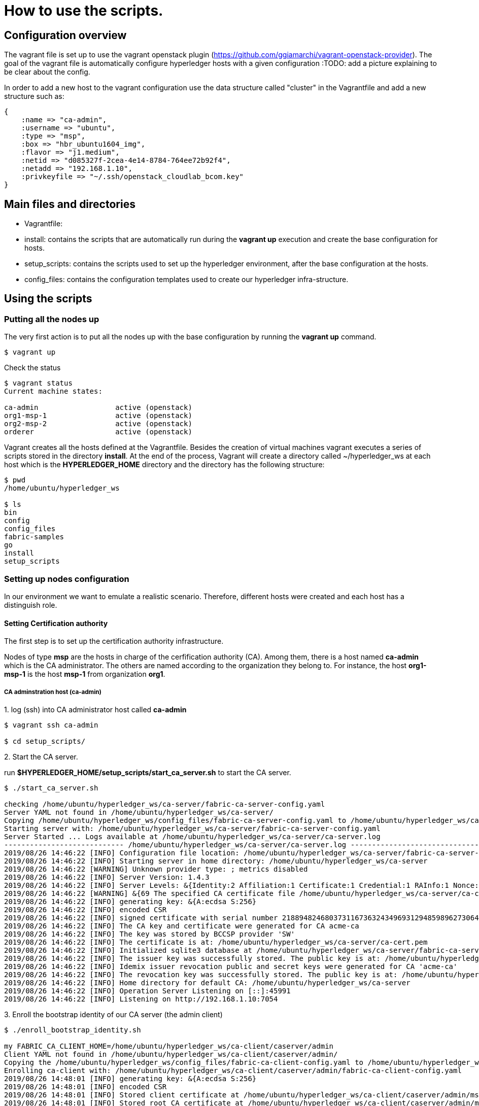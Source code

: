= How to use the scripts.

== Configuration overview

The vagrant file is set up to use the vagrant openstack plugin (https://github.com/ggiamarchi/vagrant-openstack-provider).
The goal of the vagrant file is automatically configure hyperledger hosts with
 a given configuration
:TODO: add a picture explaining to be clear about the config.

In order to add a new host to the vagrant configuration use the data structure
called "cluster" in the Vagrantfile and add a new structure such as:

[source, ruby]
----
{
    :name => "ca-admin",
    :username => "ubuntu",
    :type => "msp",
    :box => "hbr_ubuntu1604_img",
    :flavor => "j1.medium",
    :netid => "d085327f-2cea-4e14-8784-764ee72b92f4",
    :netadd => "192.168.1.10",
    :privkeyfile => "~/.ssh/openstack_cloudlab_bcom.key"
}
----

== Main files and directories

- Vagrantfile:

- install: contains the scripts that are automatically run during the *vagrant up*
execution and create the base configuration for hosts.

- setup_scripts: contains the scripts used to set up the hyperledger environment,
after the base configuration at the hosts.

- config_files: contains the configuration templates used to create our hyperledger
infra-structure.

== Using the scripts

=== Putting all the nodes up

The very first action is to put all the nodes up with the base configuration by
running the *vagrant up* command.

[source, bash]
----
$ vagrant up
----

Check the status

[source, bash]
----
$ vagrant status
Current machine states:

ca-admin                  active (openstack)
org1-msp-1                active (openstack)
org2-msp-2                active (openstack)
orderer                   active (openstack)
----

Vagrant creates all the hosts defined at the Vagrantfile. Besides the creation
of virtual machines vagrant executes a series of scripts stored in the directory
*install*. At the end of the process, Vagrant will create a directory called
 ~/hyperledger_ws at each host which is the *HYPERLEDGER_HOME* directory and
 the directory has the following structure:

[source, bash]
----
$ pwd
/home/ubuntu/hyperledger_ws

$ ls
bin
config
config_files
fabric-samples
go
install
setup_scripts
----

=== Setting up nodes configuration

In our environment we want to emulate a realistic scenario. Therefore, different
hosts were created and each host has a distinguish role.

==== Setting Certification authority

The first step is to set up the certification authority infrastructure.

Nodes of type *msp* are the hosts in charge of the cerfification authority (CA).
 Among them, there is a host named *ca-admin* which is the CA administrator.
 The others are named according to the organization they belong to. For instance,
 the host *org1-msp-1* is the host *msp-1* from organization *org1*.

===== CA adminstration host (ca-admin)


.1. log (ssh) into CA administrator host called *ca-admin*


[source, bash]
----
$ vagrant ssh ca-admin

$ cd setup_scripts/
----


.2. Start the CA server.

run *$HYPERLEDGER_HOME/setup_scripts/start_ca_server.sh* to start the CA server.


[source, bash]
----

$ ./start_ca_server.sh

checking /home/ubuntu/hyperledger_ws/ca-server/fabric-ca-server-config.yaml
Server YAML not found in /home/ubuntu/hyperledger_ws/ca-server/
Copying /home/ubuntu/hyperledger_ws/config_files/fabric-ca-server-config.yaml to /home/ubuntu/hyperledger_ws/ca-server
Starting server with: /home/ubuntu/hyperledger_ws/ca-server/fabric-ca-server-config.yaml
Server Started ... Logs available at /home/ubuntu/hyperledger_ws/ca-server/ca-server.log
---------------------------- /home/ubuntu/hyperledger_ws/ca-server/ca-server.log -----------------------------------
2019/08/26 14:46:22 [INFO] Configuration file location: /home/ubuntu/hyperledger_ws/ca-server/fabric-ca-server-config.yaml
2019/08/26 14:46:22 [INFO] Starting server in home directory: /home/ubuntu/hyperledger_ws/ca-server
2019/08/26 14:46:22 [WARNING] Unknown provider type: ; metrics disabled
2019/08/26 14:46:22 [INFO] Server Version: 1.4.3
2019/08/26 14:46:22 [INFO] Server Levels: &{Identity:2 Affiliation:1 Certificate:1 Credential:1 RAInfo:1 Nonce:1}
2019/08/26 14:46:22 [WARNING] &{69 The specified CA certificate file /home/ubuntu/hyperledger_ws/ca-server/ca-cert.pem does not exist}
2019/08/26 14:46:22 [INFO] generating key: &{A:ecdsa S:256}
2019/08/26 14:46:22 [INFO] encoded CSR
2019/08/26 14:46:22 [INFO] signed certificate with serial number 218894824680373116736324349693129485989627306464
2019/08/26 14:46:22 [INFO] The CA key and certificate were generated for CA acme-ca
2019/08/26 14:46:22 [INFO] The key was stored by BCCSP provider 'SW'
2019/08/26 14:46:22 [INFO] The certificate is at: /home/ubuntu/hyperledger_ws/ca-server/ca-cert.pem
2019/08/26 14:46:22 [INFO] Initialized sqlite3 database at /home/ubuntu/hyperledger_ws/ca-server/fabric-ca-server.db
2019/08/26 14:46:22 [INFO] The issuer key was successfully stored. The public key is at: /home/ubuntu/hyperledger_ws/ca-server/IssuerPublicKey, secret key is at: /home/ubuntu/hyperledger_ws/ca-server/msp/keystore/IssuerSecretKey
2019/08/26 14:46:22 [INFO] Idemix issuer revocation public and secret keys were generated for CA 'acme-ca'
2019/08/26 14:46:22 [INFO] The revocation key was successfully stored. The public key is at: /home/ubuntu/hyperledger_ws/ca-server/IssuerRevocationPublicKey, private key is at: /home/ubuntu/hyperledger_ws/ca-server/msp/keystore/IssuerRevocationPrivateKey
2019/08/26 14:46:22 [INFO] Home directory for default CA: /home/ubuntu/hyperledger_ws/ca-server
2019/08/26 14:46:22 [INFO] Operation Server Listening on [::]:45991
2019/08/26 14:46:22 [INFO] Listening on http://192.168.1.10:7054
----


.3. Enroll the bootstrap identity of our CA server (the admin client)

[source, bash]
----
$ ./enroll_bootstrap_identity.sh

my FABRIC_CA_CLIENT_HOME=/home/ubuntu/hyperledger_ws/ca-client/caserver/admin
Client YAML not found in /home/ubuntu/hyperledger_ws/ca-client/caserver/admin/
Copying the /home/ubuntu/hyperledger_ws/config_files/fabric-ca-client-config.yaml to /home/ubuntu/hyperledger_ws/ca-client/caserver/admin
Enrolling ca-client with: /home/ubuntu/hyperledger_ws/ca-client/caserver/admin/fabric-ca-client-config.yaml
2019/08/26 14:48:01 [INFO] generating key: &{A:ecdsa S:256}
2019/08/26 14:48:01 [INFO] encoded CSR
2019/08/26 14:48:01 [INFO] Stored client certificate at /home/ubuntu/hyperledger_ws/ca-client/caserver/admin/msp/signcerts/cert.pem
2019/08/26 14:48:01 [INFO] Stored root CA certificate at /home/ubuntu/hyperledger_ws/ca-client/caserver/admin/msp/cacerts/192-168-1-10-7054.pem
2019/08/26 14:48:01 [INFO] Stored Issuer public key at /home/ubuntu/hyperledger_ws/ca-client/caserver/admin/msp/IssuerPublicKey
2019/08/26 14:48:01 [INFO] Stored Issuer revocation public key at /home/ubuntu/hyperledger_ws/ca-client/caserver/admin/msp/IssuerRevocationPublicKey
Name: admin, Type: client, Affiliation: , Max Enrollments: -1, Attributes: [{Name:hf.Registrar.DelegateRoles Value:* ECert:false} {Name:hf.Revoker Value:1 ECert:false} {Name:hf.IntermediateCA Value:1 ECert:false} {Name:hf.GenCRL Value:1 ECert:false} {Name:hf.Registrar.Attributes Value:* ECert:false} {Name:hf.AffiliationMgr Value:1 ECert:false} {Name:hf.Registrar.Roles Value:* ECert:false}]
----


.4. Register the organization's admin into our CA server

In the following example we are registering 3 admins:  acme, budget and orderer.

[source, bash]
----
$  ./register_admin.sh client acme-admin pw acme acme

my FABRIC_CA_CLIENT_HOME=/home/ubuntu/hyperledger_ws/ca-client/caserver/admin
total 16
drwxrwxr-x 3 ubuntu ubuntu 4096 Aug 26 14:48 .
drwxrwxr-x 3 ubuntu ubuntu 4096 Aug 26 14:48 ..
-rw-r--r-- 1 ubuntu ubuntu 3281 Aug 26 14:48 fabric-ca-client-config.yaml
drwx------ 6 ubuntu ubuntu 4096 Aug 26 14:48 msp
Registering: acme-admin
2019/08/26 14:51:01 [INFO] Configuration file location: /home/ubuntu/hyperledger_ws/ca-client/caserver/admin/fabric-ca-client-config.yaml
Password: pw
NOTE:  inform the user <acme-admin> and password <pw> to the admin of the organization <acme> (this information is also required to enroll organization\'s clients)
----

[source, bash]
----
$ ./register_admin.sh client budget-admin pw budget budget

my FABRIC_CA_CLIENT_HOME=/home/ubuntu/hyperledger_ws/ca-client/caserver/admin
total 16
drwxrwxr-x 3 ubuntu ubuntu 4096 Aug 26 14:48 .
drwxrwxr-x 3 ubuntu ubuntu 4096 Aug 26 14:48 ..
-rw-r--r-- 1 ubuntu ubuntu 3281 Aug 26 14:48 fabric-ca-client-config.yaml
drwx------ 6 ubuntu ubuntu 4096 Aug 26 14:48 msp
Registering: budget-admin
2019/08/26 14:51:43 [INFO] Configuration file location: /home/ubuntu/hyperledger_ws/ca-client/caserver/admin/fabric-ca-client-config.yaml
Password: pw
NOTE:  inform the user <budget-admin> and password <pw> to the admin of the organization <budget> (this information is also required to enroll organization\'s clients)
----


[source, bash]
----
$ ./register_admin.sh client orderer-admin pw orderer orderer

my FABRIC_CA_CLIENT_HOME=/home/ubuntu/hyperledger_ws/ca-client/caserver/admin
total 16
drwxrwxr-x 3 ubuntu ubuntu 4096 Aug 28 09:11 .
drwxrwxr-x 3 ubuntu ubuntu 4096 Aug 28 09:11 ..
-rw-r--r-- 1 ubuntu ubuntu 3281 Aug 28 09:11 fabric-ca-client-config.yaml
drwx------ 6 ubuntu ubuntu 4096 Aug 28 09:11 msp
registering an orderer , setting attributes
Registering: orderer-admin
2019/08/28 09:14:29 [INFO] Configuration file location: /home/ubuntu/hyperledger_ws/ca-client/caserver/admin/fabric-ca-client-config.yaml
Password: pw
NOTE:  inform the user <orderer-admin> and password <pw> to the admin of the organization <orderer> (this information is also required to enroll organization\'s clients)
----




===== Organizations CA admin hosts (ca-admin)

Each organization has its own ca-adminstrator, which will enroll the client
registered by the CA-admin in the previous step.
We have deployed one node for each (org1-msp-1 , org1-msp-2)

Log into these nodes and run the following.

[source, bash]
----
$ vagrant ssh org1-msp-1
----

.1. Enroll organization's adminstrators (ca-client) into the server.




[source, bash]
----
$ cd setup_scripts

$ ./enroll_admin.sh acme

my FABRIC_CA_CLIENT_HOME=/home/ubuntu/hyperledger_ws/ca-client/acme/admin
/home/ubuntu/hyperledger_ws/ca-client/acme/admin/fabric-ca-client-config.yaml not found in /home/ubuntu/hyperledger_ws/ca-client/acme/admin/
Copy the Client Yaml from /home/ubuntu/hyperledger_ws/config_files/fabric-ca-client-config-acme.yaml
/home/ubuntu/hyperledger_ws/ca-client/acme/admin/fabric-ca-client-config.yaml
Enrolling: acme-admin
fabric-ca-client enroll -u http://acme-admin:pw@192.168.1.10:7054
2019/08/28 09:28:07 [INFO] generating key: &{A:ecdsa S:256}
2019/08/28 09:28:07 [INFO] encoded CSR
2019/08/28 09:28:07 [INFO] Stored client certificate at /home/ubuntu/hyperledger_ws/ca-client/acme/admin/msp/signcerts/cert.pem
2019/08/28 09:28:07 [INFO] Stored root CA certificate at /home/ubuntu/hyperledger_ws/ca-client/acme/admin/msp/cacerts/192-168-1-10-7054.pem
2019/08/28 09:28:07 [INFO] Stored Issuer public key at /home/ubuntu/hyperledger_ws/ca-client/acme/admin/msp/IssuerPublicKey
2019/08/28 09:28:07 [INFO] Stored Issuer revocation public key at /home/ubuntu/hyperledger_ws/ca-client/acme/admin/msp/IssuerRevocationPublicKey
----

[source, bash]
----
$ vagrant ssh org2-msp-2

$ cd setup_scripts

$ ./enroll_admin.sh budget

./enroll_admin.sh budget
my FABRIC_CA_CLIENT_HOME=/home/ubuntu/hyperledger_ws/ca-client/budget/admin
/home/ubuntu/hyperledger_ws/ca-client/budget/admin/fabric-ca-client-config.yaml not found in /home/ubuntu/hyperledger_ws/ca-client/budget/admin/
Copy the Client Yaml from /home/ubuntu/hyperledger_ws/config_files/fabric-ca-client-config-budget.yaml
/home/ubuntu/hyperledger_ws/ca-client/budget/admin/fabric-ca-client-config.yaml
Enrolling: budget-admin
fabric-ca-client enroll -u http://budget-admin:pw@192.168.1.10:7054
2019/08/28 09:31:19 [INFO] generating key: &{A:ecdsa S:256}
2019/08/28 09:31:19 [INFO] encoded CSR
2019/08/28 09:31:19 [INFO] Stored client certificate at /home/ubuntu/hyperledger_ws/ca-client/budget/admin/msp/signcerts/cert.pem
2019/08/28 09:31:19 [INFO] Stored root CA certificate at /home/ubuntu/hyperledger_ws/ca-client/budget/admin/msp/cacerts/192-168-1-10-7054.pem
2019/08/28 09:31:19 [INFO] Stored Issuer public key at /home/ubuntu/hyperledger_ws/ca-client/budget/admin/msp/IssuerPublicKey
2019/08/28 09:31:19 [INFO] Stored Issuer revocation public key at /home/ubuntu/hyperledger_ws/ca-client/budget/admin/msp/IssuerRevocationPublicKey
----


[source, bash]
----
$ vagrant ssh ordering-0

$ cd setup_scripts

$ ./enroll_admin.sh orderer

my FABRIC_CA_CLIENT_HOME=/home/ubuntu/hyperledger_ws/ca-client/orderer/admin
/home/ubuntu/hyperledger_ws/ca-client/orderer/admin/fabric-ca-client-config.yaml not found in /home/ubuntu/hyperledger_ws/ca-client/orderer/admin/
Copy the Client Yaml from /home/ubuntu/hyperledger_ws/config_files/fabric-ca-client-config-orderer.yaml
/home/ubuntu/hyperledger_ws/ca-client/orderer/admin/fabric-ca-client-config.yaml
Enrolling: orderer-admin
fabric-ca-client enroll -u http://orderer-admin:pw@192.168.1.10:7054
2019/08/28 09:32:52 [INFO] generating key: &{A:ecdsa S:256}
2019/08/28 09:32:52 [INFO] encoded CSR
2019/08/28 09:32:52 [INFO] Stored client certificate at /home/ubuntu/hyperledger_ws/ca-client/orderer/admin/msp/signcerts/cert.pem
2019/08/28 09:32:52 [INFO] Stored root CA certificate at /home/ubuntu/hyperledger_ws/ca-client/orderer/admin/msp/cacerts/192-168-1-10-7054.pem
2019/08/28 09:32:52 [INFO] Stored Issuer public key at /home/ubuntu/hyperledger_ws/ca-client/orderer/admin/msp/IssuerPublicKey
2019/08/28 09:32:52 [INFO] Stored Issuer revocation public key at /home/ubuntu/hyperledger_ws/ca-client/orderer/admin/msp/IssuerRevocationPublicKey
----

.2. Setup admin certificates

Again, on each organization's admin host create the admincerts folder and copy
the admin certificate from from the ca-server client  to  the local admincerts folder.
Use the script as follows: setup_admin_certs.sh <org_name> <admin_certs_host>

At the node org1-msp-1

[source, bash]
----
$ ./setup_admin_certs.sh acme ca-admin

my FABRIC_CA_CLIENT_HOME=/home/ubuntu/hyperledger_ws/ca-client/acme/admin
Creating /home/ubuntu/hyperledger_ws/ca-client/acme/admin/msp/admincerts
====> /home/ubuntu/hyperledger_ws/ca-client/acme/admin/msp/admincerts

copying /home/ubuntu/hyperledger_ws/ca-client/caserver/admin/msp/signcerts/*  to /home/ubuntu/hyperledger_ws/ca-client/acme/admin/msp/admincerts
directory /home/ubuntu/hyperledger_ws/ca-client/caserver/admin/msp/signcerts does not exist locally
getting admin certs using scp

scp ca-admin:/home/ubuntu/hyperledger_ws/ca-client/caserver/admin/msp/signcerts/* /home/ubuntu/hyperledger_ws/ca-client/acme/admin/msp/admincerts
The authenticity of host '192.168.1.10 (192.168.1.10)' cant be established.
ECDSA key fingerprint is SHA256:SeGPpyI9eV9Sva1LdKcGkZ6fDt1zOTt9+mOsG2BEDFA.
Are you sure you want to continue connecting (yes/no)? yes

Warning: Permanently added '192.168.1.10' (ECDSA) to the list of known hosts.
cert.pem                                                                         100%  847     0.8KB/s   00:00
total 12

drwxrwxr-x 2 ubuntu ubuntu 4096 Aug 28 09:41 .
drwx------ 7 ubuntu ubuntu 4096 Aug 28 09:41 ..
-rw-r--r-- 1 ubuntu ubuntu  847 Aug 28 09:41 cert.pem

root certificate does NOT exist at /home/ubuntu/hyperledger_ws/ca-server/ca-cert.pem
scp ca-admin:/home/ubuntu/hyperledger_ws/ca-server/ca-cert.pem /home/ubuntu/hyperledger_ws/ca-client/acme/admin/../msp/cacerts
ca-cert.pem                                                                      100%  761     0.7KB/s   00:00

Created MSP at: /home/ubuntu/hyperledger_ws/ca-client/acme/admin/..
--------------------------------------------------------------
Name: acme-admin, Type: client, Affiliation: acme, Max Enrollments: 2, Attributes: [{Name:hf.Revoker Value:true ECert:false} {Name:hf.Registrar.Roles Value:peer,user,client ECert:false} {Name:hf.AffiliationMgr Value:true ECert:false} {Name:hf.EnrollmentID Value:acme-admin ECert:true} {Name:hf.Type Value:client ECert:true} {Name:hf.Affiliation Value:acme ECert:true}]
Done MSP setup for org: acme

----

At the node org2-msp-2

[source, bash]
----
s$ ./setup_admin_certs.sh budget ca-admin
my FABRIC_CA_CLIENT_HOME=/home/ubuntu/hyperledger_ws/ca-client/budget/admin
Creating /home/ubuntu/hyperledger_ws/ca-client/budget/admin/msp/admincerts
====> /home/ubuntu/hyperledger_ws/ca-client/budget/admin/msp/admincerts
copying /home/ubuntu/hyperledger_ws/ca-client/caserver/admin/msp/signcerts/*  to /home/ubuntu/hyperledger_ws/ca-client/budget/admin/msp/admincerts
directory /home/ubuntu/hyperledger_ws/ca-client/caserver/admin/msp/signcerts does not exist locally
getting admin certs using scp
scp ca-admin:/home/ubuntu/hyperledger_ws/ca-client/caserver/admin/msp/signcerts/* /home/ubuntu/hyperledger_ws/ca-client/budget/admin/msp/admincerts
The authenticity of host '192.168.1.10 (192.168.1.10)' cant be established.
ECDSA key fingerprint is SHA256:SeGPpyI9eV9Sva1LdKcGkZ6fDt1zOTt9+mOsG2BEDFA.
Are you sure you want to continue connecting (yes/no)? yes
Warning: Permanently added '192.168.1.10' (ECDSA) to the list of known hosts.
cert.pem                                                                                                   100%  847     0.8KB/s   00:00
total 12
drwxrwxr-x 2 ubuntu ubuntu 4096 Aug 28 09:44 .
drwx------ 7 ubuntu ubuntu 4096 Aug 28 09:44 ..
-rw-r--r-- 1 ubuntu ubuntu  847 Aug 28 09:44 cert.pem
root certificate does NOT exist at /home/ubuntu/hyperledger_ws/ca-server/ca-cert.pem
scp ca-admin:/home/ubuntu/hyperledger_ws/ca-server/ca-cert.pem /home/ubuntu/hyperledger_ws/ca-client/budget/admin/../msp/cacerts
ca-cert.pem                                                                                                100%  761     0.7KB/s   00:00
Created MSP at: /home/ubuntu/hyperledger_ws/ca-client/budget/admin/..
--------------------------------------------------------------
Name: budget-admin, Type: client, Affiliation: budget, Max Enrollments: 2, Attributes: [{Name:hf.Revoker Value:true ECert:false} {Name:hf.Registrar.Roles Value:peer,user,client ECert:false} {Name:hf.AffiliationMgr Value:true ECert:false} {Name:hf.EnrollmentID Value:budget-admin ECert:true} {Name:hf.Type Value:client ECert:true} {Name:hf.Affiliation Value:budget ECert:true}]
Done MSP setup for org: budget
----




.3. Check the CA identity list

[source, bash]
----

----


== Summary

.Files and directories created by each scripts

[width="100%",cols="25,25,25,25",options="header"]
|=========================================================
|script/host-path  | ca-admin/ca-server | ca-admin/ca-client | org-msp/ca-client

| start-ca-server.sh | /home/ubuntu/hyperledger_ws/ca-server/fabric-ca-server-config.yaml   | |
| | ca-server/ca-cert.pem (*CA certificate*)| |
| | ca-server/IssuerPublicKey (*Issuer pub key*)| |
| | ca-server/msp/keystore/IssuerSecretKey (*Issuer priv key*)| |
| | ca-server/IssuerRevocationPublicKey  | |
| | ca-server/msp/keystore/IssuerRevocationPrivateKey | |

| enroll_bootstrap_identity.sh |  |  |
| | | ca-client/caserver/admin/msp/signcerts/cert.pem
(*client certificate*)  |
| | | ca-client/caserver/admin/msp/cacerts/192-168-1-10-7054.pem (*ca-root certificate*)   |
| | | ca-client/caserver/admin/msp/IssuerPublicKey (*Issuer public key*) |
| | | ca-client/caserver/admin/msp/IssuerRevocationPublicKey (*Issuer revocation public key*) |

| register_admin.sh | n/a | n/a | n/a

| enroll_admin.sh 'acme' | | | /home/ubuntu/hyperledger_ws/ca-client/acme/admin/msp/signcerts/cert.pem (*client certificate*)
| | | |  /home/ubuntu/hyperledger_ws/ca-client/acme/admin/msp/cacerts/192-168-1-10-7054.pem (*root CA certificate*)
| | | | /home/ubuntu/hyperledger_ws/ca-client/acme/admin/msp/IssuerPublicKey (*Issuer public key*)
| | | | /home/ubuntu/hyperledger_ws/ca-client/acme/admin/msp/IssuerRevocationPublicKey  (*Issuer revocation public key*)

| ./setup_admin_certs.sh acme ca-admin | | | creates /home/ubuntu/hyperledger_ws/ca-client/acme/admin/msp/admincerts
| | | |  scp ca-admin:/home/ubuntu/hyperledger_ws/ca-client/caserver/admin/msp/signcerts/* /home/ubuntu/hyperledger_ws/ca-client/acme/admin/msp/admincerts
| | | | scp ca-admin:/home/ubuntu/hyperledger_ws/ca-server/ca-cert.pem /home/ubuntu/hyperledger_ws/ca-client/acme/admin/../msp/cacerts

|=========================================================




=== Other Notes

==== variables

pwd = HLF2/ca/multi-org-ca

- DEFAULT_SERVER_CONFIG_YAML="HLF2/setup/config/multi-org-ca/yaml.0/fabric-ca-server-config.yaml"
- DEFAULT_CLIENT_CONFIG_YAML="HLF2/setup/config/multi-org-ca/yaml.0/fabric-ca-client-config.yaml"
- export FABRIC_CA_SERVER_HOME=`pwd`/server



==== start_server.sh

. cp $DEFAULT_SERVER_CONFIG_YAML  ./server
. fabric-ca-server start 2> $FABRIC_CA_SERVER_HOME/server.log

==== Enroll the bootstrap admin identity  (enroll_bootstrap.sh)

. FABRIC_CA_CLIENT_HOME=HLF2/ca/multi-org-ca/client/caserver/admin
. mkdir -p $FABRIC_CA_CLIENT_HOME
. cp $DEFAULT_CLIENT_CONFIG_YAML  "$FABRIC_CA_CLIENT_HOME/"


==== Register admins

. source setclient.sh   caserver   admin
. # acme-admin:

 fabric-ca-client register --id.type client --id.name acme-admin --id.secret pw --id.affiliation acme --id.attrs $ATTRIBUTES

. # budget-admin:

 fabric-ca-client register --id.type client --id.name budget-admin --id.secret pw --id.affiliation budget --id.attrs $ATTRIBUTES

. # orderer-admin:

 fabric-ca-client register --id.type client --id.name orderer-admin --id.secret pw --id.affiliation orderer --id.attrs $ATTRIBUTES

==== Enroll admins

===== acme-admin:

. ORG_NAME="acme"
. source setclient.sh   $ORG_NAME   admin
.. FABRIC_CA_CLIENT_HOME=
. copyyaml:
.. SETUP_CONFIG_CLIENT_YAML="HLF2/setup/config/multi-org-ca/yaml.0"
.. mkdir -p $FABRIC_CA_CLIENT_HOME
.. cp "HLF2/setup/config/multi-org-ca/yaml.0/acme/fabric-ca-client-config.yaml" "$FABRIC_CA_CLIENT_HOME/fabric-ca-client-config.yaml"
. fabric-ca-client enroll -u http://acme-admin:pw@localhost:7054
. setup
